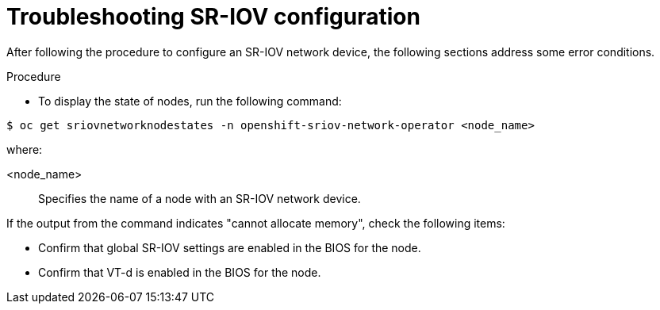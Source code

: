 // Module included in the following assemblies:
//
// * networking/hardware_networks/configuring-sriov-device.adoc

:_mod-docs-content-type: PROCEDURE
[id="nw-sriov-troubleshooting_{context}"]
= Troubleshooting SR-IOV configuration

After following the procedure to configure an SR-IOV network device, the following sections address some error conditions.

.Procedure

* To display the state of nodes, run the following command:

[source,terminal]
----
$ oc get sriovnetworknodestates -n openshift-sriov-network-operator <node_name>
----

where:

<node_name>:: Specifies the name of a node with an SR-IOV network device.

If the output from the command indicates "cannot allocate memory", check the following items:

* Confirm that global SR-IOV settings are enabled in the BIOS for the node.
* Confirm that VT-d is enabled in the BIOS for the node.
